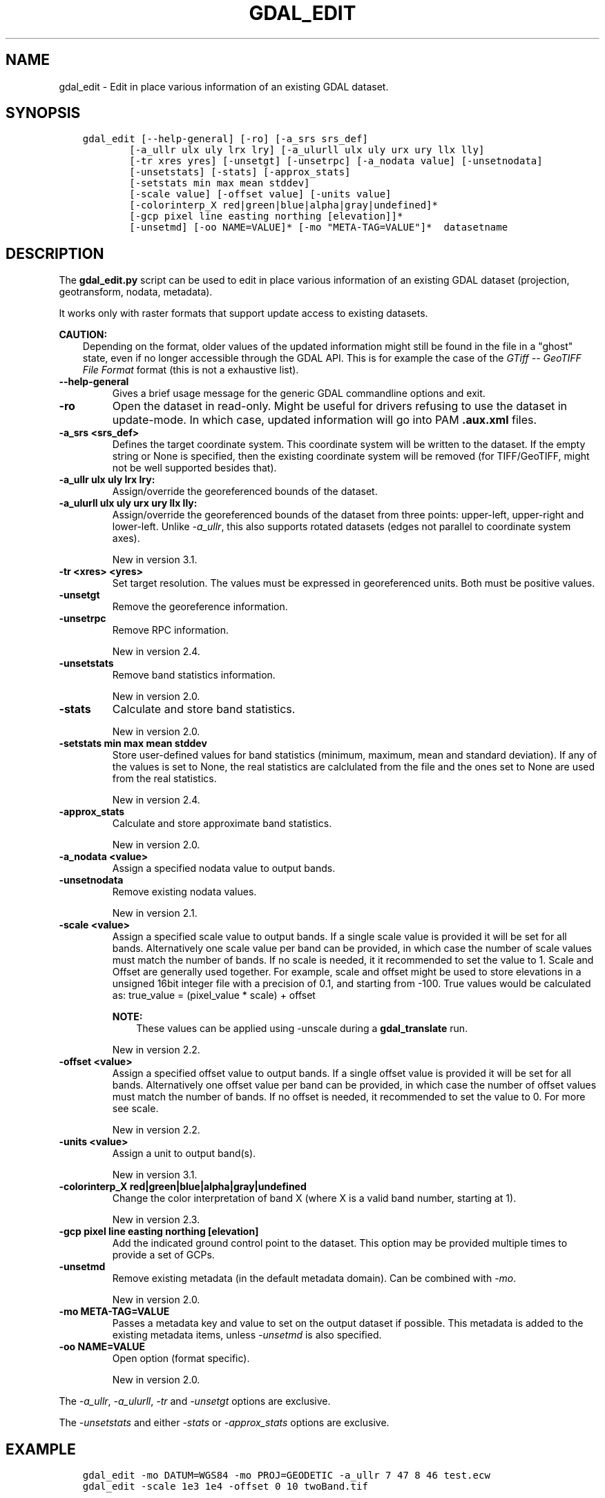 .\" Man page generated from reStructuredText.
.
.
.nr rst2man-indent-level 0
.
.de1 rstReportMargin
\\$1 \\n[an-margin]
level \\n[rst2man-indent-level]
level margin: \\n[rst2man-indent\\n[rst2man-indent-level]]
-
\\n[rst2man-indent0]
\\n[rst2man-indent1]
\\n[rst2man-indent2]
..
.de1 INDENT
.\" .rstReportMargin pre:
. RS \\$1
. nr rst2man-indent\\n[rst2man-indent-level] \\n[an-margin]
. nr rst2man-indent-level +1
.\" .rstReportMargin post:
..
.de UNINDENT
. RE
.\" indent \\n[an-margin]
.\" old: \\n[rst2man-indent\\n[rst2man-indent-level]]
.nr rst2man-indent-level -1
.\" new: \\n[rst2man-indent\\n[rst2man-indent-level]]
.in \\n[rst2man-indent\\n[rst2man-indent-level]]u
..
.TH "GDAL_EDIT" "1" "Sep 05, 2023" "" "GDAL"
.SH NAME
gdal_edit \- Edit in place various information of an existing GDAL dataset.
.SH SYNOPSIS
.INDENT 0.0
.INDENT 3.5
.sp
.nf
.ft C
gdal_edit [\-\-help\-general] [\-ro] [\-a_srs srs_def]
        [\-a_ullr ulx uly lrx lry] [\-a_ulurll ulx uly urx ury llx lly]
        [\-tr xres yres] [\-unsetgt] [\-unsetrpc] [\-a_nodata value] [\-unsetnodata]
        [\-unsetstats] [\-stats] [\-approx_stats]
        [\-setstats min max mean stddev]
        [\-scale value] [\-offset value] [\-units value]
        [\-colorinterp_X red|green|blue|alpha|gray|undefined]*
        [\-gcp pixel line easting northing [elevation]]*
        [\-unsetmd] [\-oo NAME=VALUE]* [\-mo \(dqMETA\-TAG=VALUE\(dq]*  datasetname
.ft P
.fi
.UNINDENT
.UNINDENT
.SH DESCRIPTION
.sp
The \fBgdal_edit.py\fP script can be used to edit in place various
information of an existing GDAL dataset (projection, geotransform,
nodata, metadata).
.sp
It works only with raster formats that support update access to existing datasets.
.sp
\fBCAUTION:\fP
.INDENT 0.0
.INDENT 3.5
Depending on the format, older values of the updated information might
still be found in the file in a \(dqghost\(dq state, even if no longer accessible
through the GDAL API. This is for example the case of the \fI\%GTiff \-\- GeoTIFF File Format\fP
format (this is not a exhaustive list).
.UNINDENT
.UNINDENT
.INDENT 0.0
.TP
.B \-\-help\-general
Gives a brief usage message for the generic GDAL commandline options and exit.
.UNINDENT
.INDENT 0.0
.TP
.B \-ro
Open the dataset in read\-only. Might be useful for drivers refusing to use
the dataset in update\-mode. In which case, updated information will go into
PAM \fB\&.aux.xml\fP files.
.UNINDENT
.INDENT 0.0
.TP
.B \-a_srs <srs_def>
Defines the target coordinate system.
This coordinate system will be written to the dataset.
If the empty string or None is specified, then the existing
coordinate system will be removed (for TIFF/GeoTIFF, might not be well
supported besides that).
.UNINDENT
.INDENT 0.0
.TP
.B \-a_ullr ulx uly lrx lry:
Assign/override the georeferenced bounds of the dataset.
.UNINDENT
.INDENT 0.0
.TP
.B \-a_ulurll ulx uly urx ury llx lly:
Assign/override the georeferenced bounds of the dataset from three points:
upper\-left, upper\-right and lower\-left. Unlike \fI\%\-a_ullr\fP, this also
supports rotated datasets (edges not parallel to coordinate system axes).
.sp
New in version 3.1.

.UNINDENT
.INDENT 0.0
.TP
.B \-tr <xres> <yres>
Set target resolution. The values must be expressed in georeferenced units.
Both must be positive values.
.UNINDENT
.INDENT 0.0
.TP
.B \-unsetgt
Remove the georeference information.
.UNINDENT
.INDENT 0.0
.TP
.B \-unsetrpc
Remove RPC information.
.sp
New in version 2.4.

.UNINDENT
.INDENT 0.0
.TP
.B \-unsetstats
Remove band statistics information.
.sp
New in version 2.0.

.UNINDENT
.INDENT 0.0
.TP
.B \-stats
Calculate and store band statistics.
.sp
New in version 2.0.

.UNINDENT
.INDENT 0.0
.TP
.B \-setstats min max mean stddev
Store user\-defined values for band statistics (minimum, maximum,
mean and standard deviation). If any of the values is set to None,
the real statistics are calclulated from the file and the ones set
to None are used from the real statistics.
.sp
New in version 2.4.

.UNINDENT
.INDENT 0.0
.TP
.B \-approx_stats
Calculate and store approximate band statistics.
.sp
New in version 2.0.

.UNINDENT
.INDENT 0.0
.TP
.B \-a_nodata <value>
Assign a specified nodata value to output bands.
.UNINDENT
.INDENT 0.0
.TP
.B \-unsetnodata
Remove existing nodata values.
.sp
New in version 2.1.

.UNINDENT
.INDENT 0.0
.TP
.B \-scale <value>
Assign a specified scale value to output bands.
If a single scale value is provided it will be set for all bands.
Alternatively one scale value per band can be provided, in which case
the number of scale values must match the number of bands.
If no scale is needed, it it recommended to set the value to 1.
Scale and Offset are generally used together. For example, scale and
offset might be used to store elevations in a unsigned 16bit integer
file with a precision of 0.1, and starting from \-100. True values
would be calculated as: true_value = (pixel_value * scale) + offset
.sp
\fBNOTE:\fP
.INDENT 7.0
.INDENT 3.5
These values can be applied using \-unscale during a \fBgdal_translate\fP run.
.UNINDENT
.UNINDENT
.sp
New in version 2.2.

.UNINDENT
.INDENT 0.0
.TP
.B \-offset <value>
Assign a specified offset value to output bands.
If a single offset value is provided it will be set for all bands.
Alternatively one offset value per band can be provided, in which case
the number of offset values must match the number of bands.
If no offset is needed, it recommended to set the value to 0.
For more see scale.
.sp
New in version 2.2.

.UNINDENT
.INDENT 0.0
.TP
.B \-units <value>
Assign a unit to output band(s).
.sp
New in version 3.1.

.UNINDENT
.INDENT 0.0
.TP
.B \-colorinterp_X red|green|blue|alpha|gray|undefined
Change the color interpretation of band X (where X is a valid band
number, starting at 1).
.sp
New in version 2.3.

.UNINDENT
.INDENT 0.0
.TP
.B \-gcp pixel line easting northing [elevation]
Add the indicated ground control point to the dataset.
This option may be provided multiple times to provide a set of GCPs.
.UNINDENT
.INDENT 0.0
.TP
.B \-unsetmd
Remove existing metadata (in the default metadata domain).
Can be combined with \fI\%\-mo\fP\&.
.sp
New in version 2.0.

.UNINDENT
.INDENT 0.0
.TP
.B \-mo META\-TAG=VALUE
Passes a metadata key and value to set on the output dataset if possible.
This metadata is added to the existing metadata items, unless \fI\%\-unsetmd\fP
is also specified.
.UNINDENT
.INDENT 0.0
.TP
.B \-oo NAME=VALUE
Open option (format specific).
.sp
New in version 2.0.

.UNINDENT
.sp
The \fI\%\-a_ullr\fP, \fI\%\-a_ulurll\fP, \fI\%\-tr\fP and \fI\%\-unsetgt\fP options are exclusive.
.sp
The \fI\%\-unsetstats\fP and either \fI\%\-stats\fP or \fI\%\-approx_stats\fP options are exclusive.
.SH EXAMPLE
.INDENT 0.0
.INDENT 3.5
.sp
.nf
.ft C
gdal_edit \-mo DATUM=WGS84 \-mo PROJ=GEODETIC \-a_ullr 7 47 8 46 test.ecw
.ft P
.fi
.UNINDENT
.UNINDENT
.INDENT 0.0
.INDENT 3.5
.sp
.nf
.ft C
gdal_edit \-scale 1e3 1e4 \-offset 0 10 twoBand.tif
.ft P
.fi
.UNINDENT
.UNINDENT
.SH AUTHOR
Even Rouault <even.rouault@spatialys.com>
.SH COPYRIGHT
1998-2023
.\" Generated by docutils manpage writer.
.
